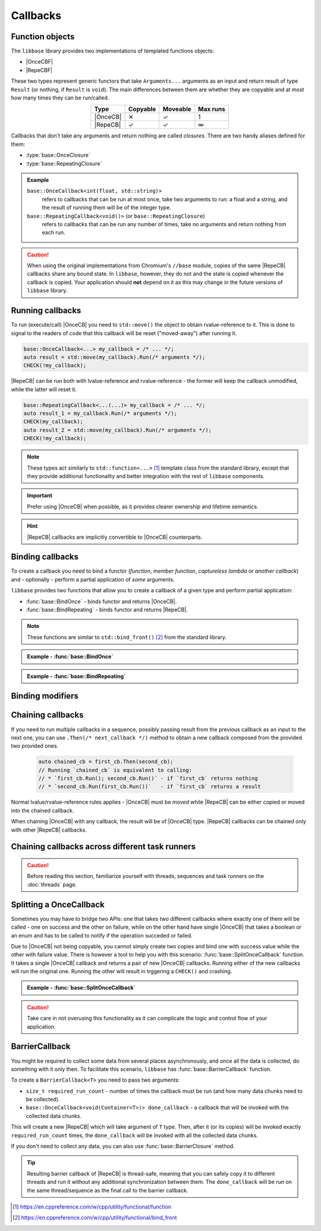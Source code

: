 Callbacks
=========

Function objects
----------------

The ``libbase`` library provides two implementations of templated functions
objects:

* |OnceCBF|
* |RepeCBF|

These two types represent generic functors that take ``Arguments...``
arguments as an input and return result of type ``Result`` (or nothing, if
``Result`` is ``void``). The main differences between them are whether they are
copyable and at most how many times they can be run/called.

.. list-table::
   :align: center
   :widths: auto
   :header-rows: 1

   * - Type
     - Copyable
     - Moveable
     - Max runs
   * - |OnceCB|
     - ✕
     - ✓
     - 1
   * - |RepeCB|
     - ✓
     - ✓
     - ∞

Callbacks that don't take any arguments and return nothing are called
*closures*. There are two handy aliases defined for them:

* :type:`base::OnceClosure`
* :type:`base::RepeatingClosure`

.. admonition:: Example

   ``base::OnceCallback<int(float, std::string)>``
      refers to callbacks that can be run at most once, take two arguments to
      run: a float and a string, and the result of running them will be of the
      integer type.

   ``base::RepeatingCallback<void()>`` (or ``base::RepeatingClosure``)
      refers to callbacks that can be run any number of times, take no arguments
      and return nothing from each run.

.. caution::

   When using the original implementations from Chromium's ``//base`` module,
   copies of the same |RepeCB| callbacks share any bound state. In ``libbase``,
   however, they do not and the state is copied whenever the callback is copied.
   Your application should **not** depend on it as this may change in the future
   versions of ``libbase`` library.


Running callbacks
-----------------

To run (execute/call) |OnceCB| you need to ``std::move()`` the object to
obtain rvalue-reference to it. This is done to signal to the readers of code
that this callback will be reset ("moved-away") after running it.

.. code-block:: cpp

   base::OnceCallback<...> my_callback = /* ... */;
   auto result = std::move(my_callback).Run(/* arguments */);
   CHECK(!my_callback);

|RepeCB| can be run both with lvalue-reference and rvalue-reference - the
former will keep the callback unmodified, while the latter will reset it.

.. code-block:: cpp

   base::RepeatingCallback<...(...)> my_callback = /* ... */;
   auto result_1 = my_callback.Run(/* arguments */);
   CHECK(my_callback);
   auto result_2 = std::move(my_callback).Run(/* arguments */);
   CHECK(!my_callback);

.. note::

   These types act similarly to ``std::function<...>`` [#std_function]_ template
   class from the standard library, except that they provide additional
   functionality and better integration with the rest of ``libbase`` components.

.. important::

   Prefer using |OnceCB| when possible, as it provides clearer ownership and
   lifetime semantics.

.. hint::

   |RepeCB| callbacks are implicitly convertible to |OnceCB| counterparts.


Binding callbacks
-----------------

To create a callback you need to bind a functor (*function*, *member function*,
*captureless lambda* or *another callback*) and - optionally - perform a partial
application of *some* arguments.

``libbase`` provides two functions that allow you to create a callback of a
given type and perform partial application:

* :func:`base::BindOnce` - binds functor and returns |OnceCB|.
* :func:`base::BindRepeating` - binds functor and returns |RepeCB|.

.. note::

   These functions are similar to ``std::bind_front()`` [#std_bind_front]_ from
   the standard library.


.. admonition:: Example - :func:`base::BindOnce`

   .. code-block:: cpp
      :linenos:

      #include "base/bind.h"
      #include "base/callback.h"

      int GetNext(int x) {
        return x + 1;
      }

      int main() {
        base::OnceCallback<int(int)> cb_1 = base::BindOnce(&GetNext);
        CHECK(std::move(cb_1).Run(5) == 6);
        CHECK(!cb_1);  // `cb_1` can be executed only once

        base::OnceCallback<int()> cb_2 = base::BindOnce(&GetNext, 3);
        CHECK(std::move(cb_1).Run() == 4);
        CHECK(!cb_2);  // `cb_2` can be executed only once too

        return 0;
      }

.. admonition:: Example - :func:`base::BindRepeating`

   .. code-block:: cpp
      :linenos:

      #include "base/bind.h"
      #include "base/callback.h"

      int IncrementBy(int increment, int value) {
        return value + increment;
      }

      int main() {
        base::RepeatingCallback<int(int)> get_next =
            base::BindOnce(&IncrementBy, 1);

        CHECK(get_next.Run(5) == 6);
        CHECK(get_next.Run(2) == 3);
        CHECK(get_next);  // `get_next` is still valid

        return 0;
      }


Binding modifiers
-----------------

.. todo::

   Add this section.


Chaining callbacks
------------------

If you need to run multiple callbacks in a sequence, possibly passing result
from the previous callback as an input to the next one, you can use
``.Then(/* next_callback */)`` method to obtain a new callback composed from the
provided two provided ones.

  .. code-block:: cpp

     auto chained_cb = first_cb.Then(second_cb);
     // Running `chained_cb` is equivalent to calling:
     // * `first_cb.Run(); second_cb.Run()` - if `first_cb` returns nothing
     // * `second_cb.Run(first_cb.Run())`   - if `first_cb` returns a result

Normal lvalue/rvalue-reference rules applies - |OnceCB| must be *moved* while
|RepeCB| can be either copied or moved into the chained callback.

When chaining |OnceCB| with any callback, the result will be of |OnceCB| type.
|RepeCB| callbacks can be chained only with other |RepeCB| callbacks.


Chaining callbacks across different task runners
------------------------------------------------

.. caution::

   Before reading this section, familiarize yourself with threads, sequences and
   task runners on the :doc:`threads` page.

.. todo::

   Add this section.


Splitting a OnceCallback
------------------------

Sometimes you may have to bridge two APIs: one that takes two different
callbacks where exactly one of them will be called - one on success and the
other on failure, while on the other hand have single |OnceCB| that takes
a boolean or an enum and has to be called to notify if the operation succeded or
failed.

Due to |OnceCB| not being copyable, you cannot simply create two copies and bind
one with success value while the other with failure value.
There is however a tool to help you with this scenario:
:func:`base::SplitOnceCallback` function. It takes a single |OnceCB| callback
and returns a pair of new |OnceCB| callbacks. Running either of the new
callbacks will run the original one. Running the other will result in trggering
a ``CHECK()`` and crashing.

.. admonition:: Example - :func:`base::SplitOnceCallback`

   .. code-block:: cpp
      :linenos:

      #include "base/bind.h"
      #include "base/callback.h"

      // Assumed API that we cannot change
      void DoSomeWork(base::OnceClosure on_success_callback,
                      base::OnceClosure on_failure_callback);

      // Our implementation that has to adapt to external APIs
      void DoSomeWorkAndReport(base::OnceCallback<void(bool)> on_done_callback) {
        auto callback_pair = base::SplitOnceCallback(std::move(on_done_callback));
        DoSomeWork(base::BindOnce(std::move(callback_pair.first), true),
                   base::BindOnce(std::move(callback_pair.first), false));
      }

.. caution::

   Take care in not overusing this functionality as it can complicate the logic
   and control flow of your application.


BarrierCallback
---------------

You might be required to collect some data from several places asynchronously,
and once all the data is collected, do something with it only then. To
facilitate this scenario, ``libbase`` has :func:`base::BarrierCallback`
function.

To create a ``BarrierCallback<T>`` you need to pass two arguments:

* ``size_t required_run_count`` - number of times the callback must be run (and
  how many data chunks need to be collected).
* ``base::OnceCallback<void(Container<T>)> done_callback`` - a callback that
  will be invoked with the collected data chunks.

This will create a new |RepeCB| which will take argument of ``T`` type. Then,
after it (or its copies) will be invoked exactly ``required_run_count`` times,
the ``done_callback`` will be invoked with all the collected data chunks.

If you don't need to collect any data, you can also use
:func:`base::BarrierClosure` method.

.. tip::

   Resulting barrier callback of |RepeCB| is thread-safe, meaning that you can
   safely copy it to different threads and run it without any additional
   synchronization between them. The ``done_callback`` will be run on the same
   thread/sequence as the final call to the barrier callback.


.. Footnotes

.. [#std_function] https://en.cppreference.com/w/cpp/utility/functional/function
.. [#std_bind_front] https://en.cppreference.com/w/cpp/utility/functional/bind_front


.. Aliases for `base::{Once,Repeating}Callback<R(Args...)>` cross-references

.. |OnceCBF| replace:: :cpp:class:`base::OnceCallback\<Result(Arguments...)> \
  <template\<typename ReturnType, typename... ArgumentTypes> \
  base::OnceCallback\<ReturnType(ArgumentTypes...)>>`
.. |RepeCBF| replace:: :cpp:class:`base::RepeatingCallback\<Result(Arguments...)> \
  <template\<typename ReturnType, typename... ArgumentTypes> \
  base::RepeatingCallback\<ReturnType(ArgumentTypes...)>>`
.. |OnceCB| replace:: :cpp:class:`OnceCallback\<...> \
  <template\<typename ReturnType, typename... ArgumentTypes> \
  base::OnceCallback\<ReturnType(ArgumentTypes...)>>`
.. |RepeCB| replace:: :cpp:class:`RepeatingCallback\<...> \
  <template\<typename ReturnType, typename... ArgumentTypes> \
  base::RepeatingCallback\<ReturnType(ArgumentTypes...)>>`
